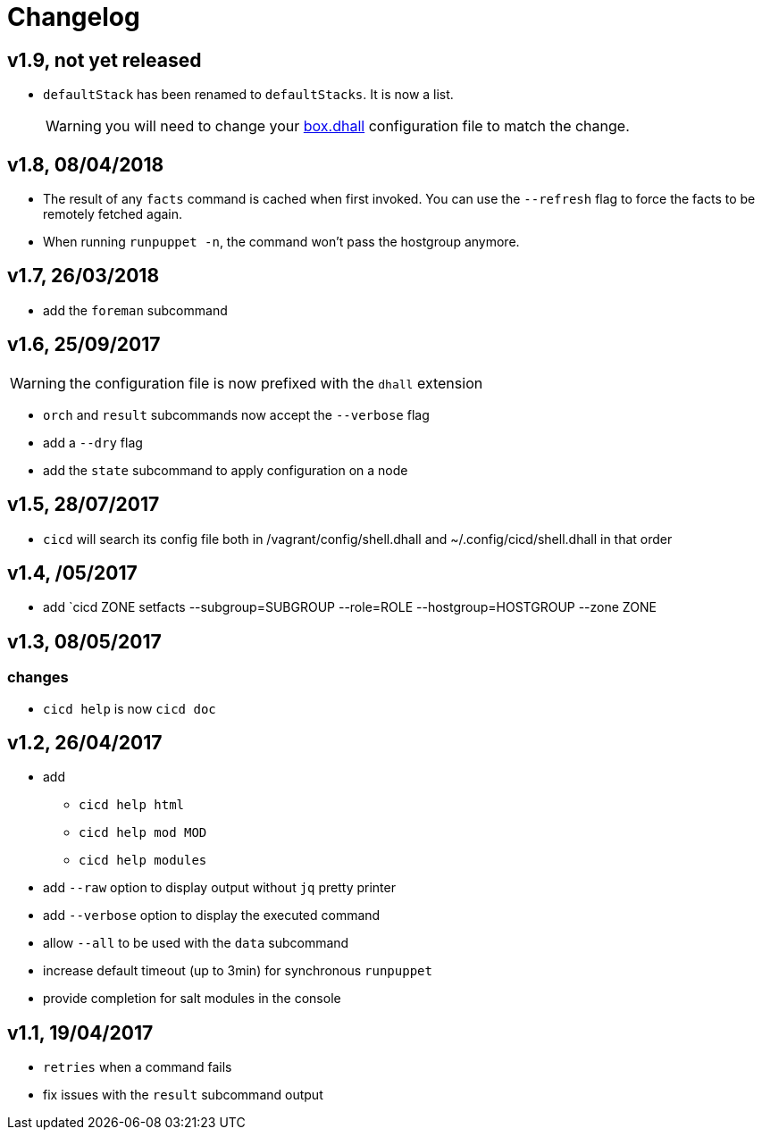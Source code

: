 # Changelog

## v1.9, not yet released

- `defaultStack` has been renamed to `defaultStacks`. It is now a list.
+
WARNING: you will need to change your https://github.com/CIRB/devbox/blob/master/user/config/shell.dhall[box.dhall] configuration file to match the change.

## v1.8, 08/04/2018

- The result of any `facts` command is cached when first invoked.
You can use the `--refresh` flag to force the facts to be remotely fetched again.
- When running `runpuppet -n`, the command won't pass the hostgroup anymore.

## v1.7, 26/03/2018

- add the `foreman` subcommand

## v1.6, 25/09/2017

WARNING: the configuration file is now prefixed with the `dhall` extension

- `orch` and `result` subcommands now accept the `--verbose` flag
- add a `--dry` flag
- add the `state` subcommand to apply configuration on a node

## v1.5, 28/07/2017
- `cicd` will search its config file both in /vagrant/config/shell.dhall and ~/.config/cicd/shell.dhall in that order

## v1.4, /05/2017
- add `cicd ZONE setfacts --subgroup=SUBGROUP --role=ROLE --hostgroup=HOSTGROUP --zone ZONE

## v1.3, 08/05/2017

### changes
- `cicd help` is now `cicd doc`

## v1.2, 26/04/2017

- add
* `cicd help html`
* `cicd help mod MOD`
* `cicd help modules`
- add `--raw` option to display output without `jq` pretty printer
- add `--verbose` option to display the executed command
- allow `--all` to be used with the `data` subcommand
- increase default timeout (up to 3min) for synchronous `runpuppet`
- provide completion for salt modules in the console

## v1.1, 19/04/2017

- `retries` when a command fails
- fix issues with the `result` subcommand output

